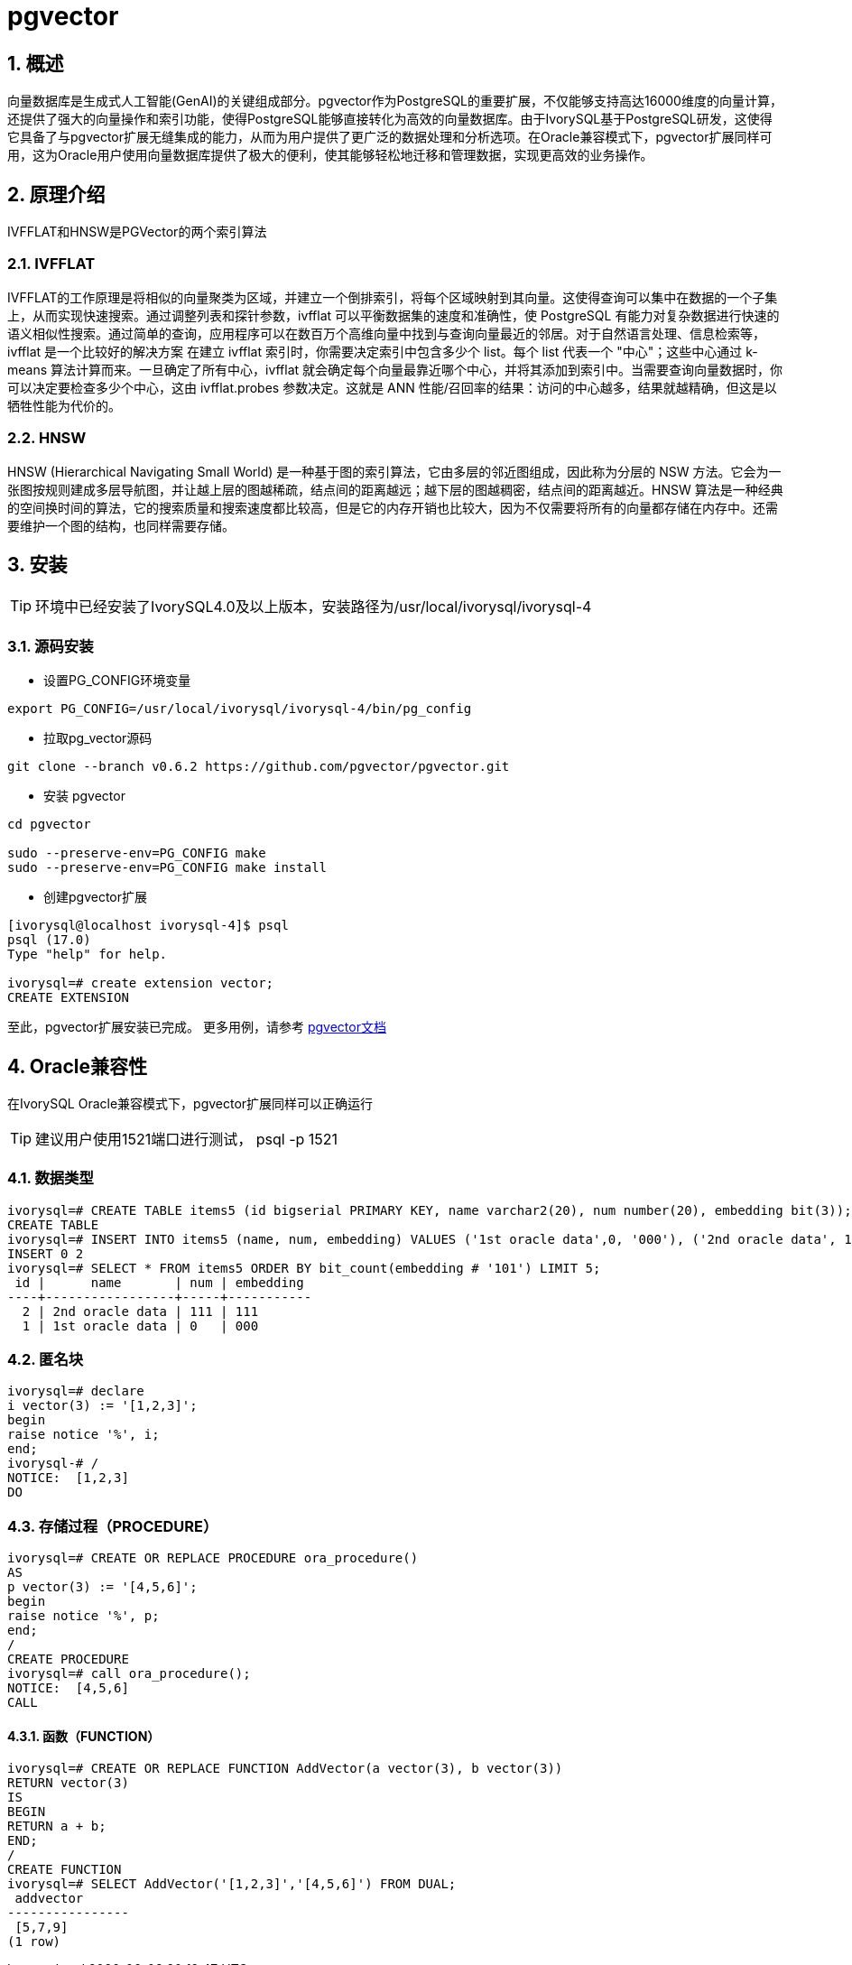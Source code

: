 :sectnums:
:sectnumlevels: 5

= pgvector

== 概述
向量数据库是生成式人工智能(GenAI)的关键组成部分。pgvector作为PostgreSQL的重要扩展，不仅能够支持高达16000维度的向量计算，还提供了强大的向量操作和索引功能，使得PostgreSQL能够直接转化为高效的向量数据库。由于IvorySQL基于PostgreSQL研发，这使得它具备了与pgvector扩展无缝集成的能力，从而为用户提供了更广泛的数据处理和分析选项。在Oracle兼容模式下，pgvector扩展同样可用，这为Oracle用户使用向量数据库提供了极大的便利，使其能够轻松地迁移和管理数据，实现更高效的业务操作。


== 原理介绍

IVFFLAT和HNSW是PGVector的两个索引算法

=== IVFFLAT

IVFFLAT的工作原理是将相似的向量聚类为区域，并建立一个倒排索引，将每个区域映射到其向量。这使得查询可以集中在数据的一个子集上，从而实现快速搜索。通过调整列表和探针参数，ivfflat 可以平衡数据集的速度和准确性，使 PostgreSQL 有能力对复杂数据进行快速的语义相似性搜索。通过简单的查询，应用程序可以在数百万个高维向量中找到与查询向量最近的邻居。对于自然语言处理、信息检索等，ivfflat 是一个比较好的解决方案
在建立 ivfflat 索引时，你需要决定索引中包含多少个 list。每个 list 代表一个 "中心"；这些中心通过 k-means 算法计算而来。一旦确定了所有中心，ivfflat 就会确定每个向量最靠近哪个中心，并将其添加到索引中。当需要查询向量数据时，你可以决定要检查多少个中心，这由 ivfflat.probes 参数决定。这就是 ANN 性能/召回率的结果：访问的中心越多，结果就越精确，但这是以牺牲性能为代价的。

=== HNSW

HNSW (Hierarchical Navigating Small World) 是一种基于图的索引算法，它由多层的邻近图组成，因此称为分层的 NSW 方法。它会为一张图按规则建成多层导航图，并让越上层的图越稀疏，结点间的距离越远；越下层的图越稠密，结点间的距离越近。HNSW 算法是一种经典的空间换时间的算法，它的搜索质量和搜索速度都比较高，但是它的内存开销也比较大，因为不仅需要将所有的向量都存储在内存中。还需要维护一个图的结构，也同样需要存储。

== 安装
[TIP]
====
环境中已经安装了IvorySQL4.0及以上版本，安装路径为/usr/local/ivorysql/ivorysql-4
====

=== 源码安装

** 设置PG_CONFIG环境变量
```
export PG_CONFIG=/usr/local/ivorysql/ivorysql-4/bin/pg_config
```

** 拉取pg_vector源码
```
git clone --branch v0.6.2 https://github.com/pgvector/pgvector.git
```

** 安装 pgvector
```
cd pgvector

sudo --preserve-env=PG_CONFIG make
sudo --preserve-env=PG_CONFIG make install
```

** 创建pgvector扩展
```
[ivorysql@localhost ivorysql-4]$ psql
psql (17.0)
Type "help" for help.

ivorysql=# create extension vector;
CREATE EXTENSION
```
至此，pgvector扩展安装已完成。
更多用例，请参考 https://github.com/pgvector/pgvector?tab=readme-ov-file#getting-started[pgvector文档]

== Oracle兼容性

在IvorySQL Oracle兼容模式下，pgvector扩展同样可以正确运行
[TIP]
建议用户使用1521端口进行测试， psql -p 1521

=== 数据类型

```
ivorysql=# CREATE TABLE items5 (id bigserial PRIMARY KEY, name varchar2(20), num number(20), embedding bit(3));
CREATE TABLE
ivorysql=# INSERT INTO items5 (name, num, embedding) VALUES ('1st oracle data',0, '000'), ('2nd oracle data', 111, '111');
INSERT 0 2
ivorysql=# SELECT * FROM items5 ORDER BY bit_count(embedding # '101') LIMIT 5;
 id |      name       | num | embedding
----+-----------------+-----+-----------
  2 | 2nd oracle data | 111 | 111
  1 | 1st oracle data | 0   | 000
```

=== 匿名块

```
ivorysql=# declare
i vector(3) := '[1,2,3]';
begin
raise notice '%', i;
end;
ivorysql-# /
NOTICE:  [1,2,3]
DO
```

=== 存储过程（PROCEDURE）
```
ivorysql=# CREATE OR REPLACE PROCEDURE ora_procedure()
AS
p vector(3) := '[4,5,6]';
begin
raise notice '%', p;
end;
/
CREATE PROCEDURE
ivorysql=# call ora_procedure();
NOTICE:  [4,5,6]
CALL
```

==== 函数（FUNCTION）
```
ivorysql=# CREATE OR REPLACE FUNCTION AddVector(a vector(3), b vector(3))
RETURN vector(3)
IS
BEGIN
RETURN a + b;
END;
/
CREATE FUNCTION
ivorysql=# SELECT AddVector('[1,2,3]','[4,5,6]') FROM DUAL;
 addvector
----------------
 [5,7,9]
(1 row)
```